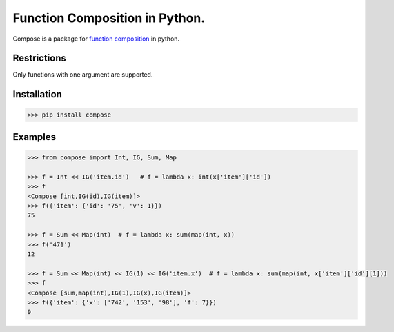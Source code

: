 ===============================
Function Composition in Python.
===============================

.. teaser-begin

Compose is a package for `function composition <https://en.wikipedia.org/wiki/Function_composition_(computer_science)>`_ in python.

.. teaser-end

Restrictions
------------

Only functions with one argument are supported.

Installation
------------

.. code-block:: console

    >>> pip install compose
  
Examples
--------

.. -code-begin-

.. code:: pycon

    >>> from compose import Int, IG, Sum, Map
   
    >>> f = Int << IG('item.id')   # f = lambda x: int(x['item']['id'])
    >>> f
    <Compose [int,IG(id),IG(item)]>
    >>> f({'item': {'id': '75', 'v': 1}})
    75

    >>> f = Sum << Map(int)  # f = lambda x: sum(map(int, x))
    >>> f('471')
    12

    >>> f = Sum << Map(int) << IG(1) << IG('item.x')  # f = lambda x: sum(map(int, x['item']['id'][1]))
    >>> f
    <Compose [sum,map(int),IG(1),IG(x),IG(item)]>
    >>> f({'item': {'x': ['742', '153', '98'], 'f': 7}})
    9
